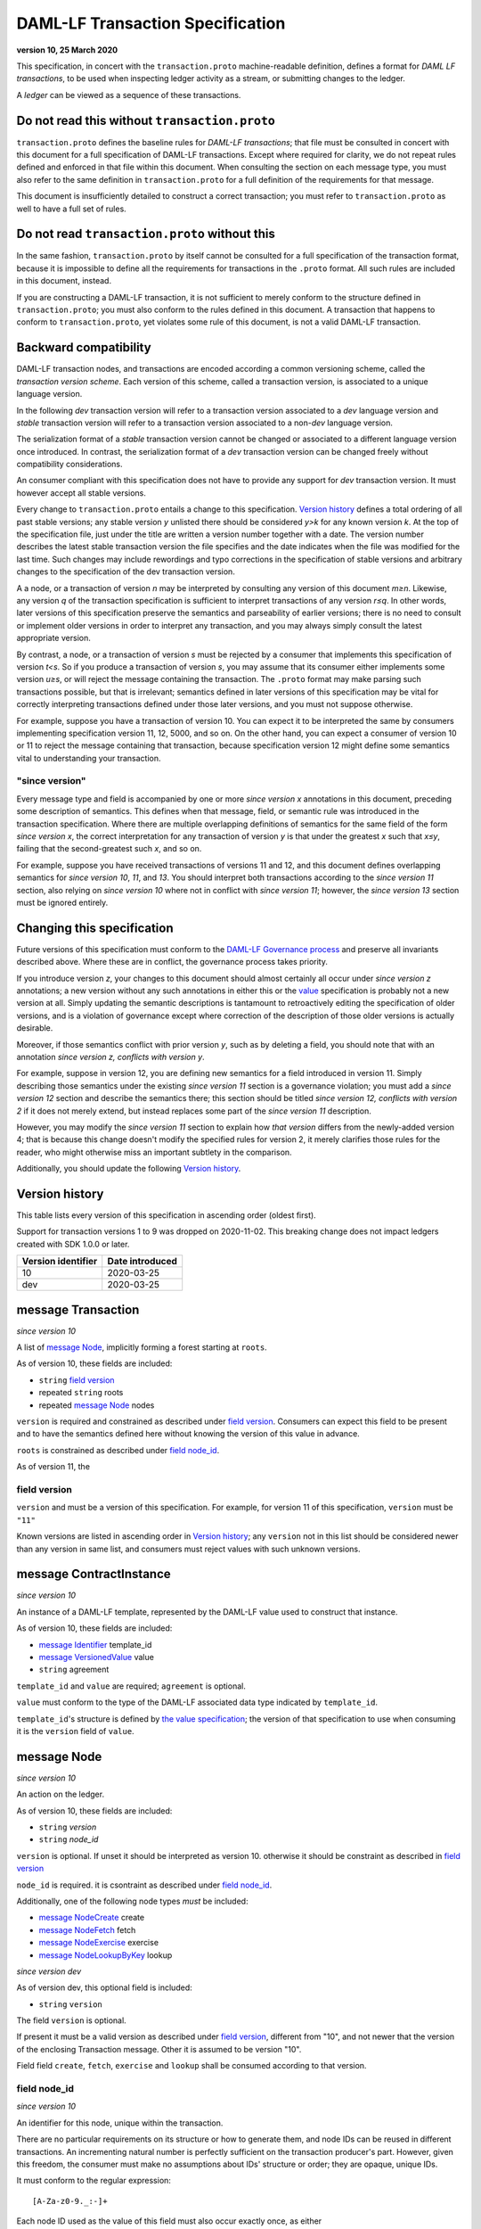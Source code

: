 .. Copyright (c) 2020 Digital Asset (Switzerland) GmbH and/or its affiliates. All rights reserved.
.. SPDX-License-Identifier: Apache-2.0

..


DAML-LF Transaction Specification
=================================

**version 10, 25 March 2020**

This specification, in concert with the ``transaction.proto``
machine-readable definition, defines a format for *DAML LF transactions*, to be
used when inspecting ledger activity as a stream, or submitting changes
to the ledger.

A *ledger* can be viewed as a sequence of these transactions.

Do not read this without ``transaction.proto``
^^^^^^^^^^^^^^^^^^^^^^^^^^^^^^^^^^^^^^^^^^^^^^

``transaction.proto`` defines the baseline rules for *DAML-LF transactions*; that
file must be consulted in concert with this document for a full
specification of DAML-LF transactions.  Except where required for
clarity, we do not repeat rules defined and enforced in that file within
this document.  When consulting the section on each message type, you
must also refer to the same definition in ``transaction.proto`` for a
full definition of the requirements for that message.

This document is insufficiently detailed to construct a correct
transaction; you must refer to ``transaction.proto`` as well to have a
full set of rules.

Do not read ``transaction.proto`` without this
^^^^^^^^^^^^^^^^^^^^^^^^^^^^^^^^^^^^^^^^^^^^^^

In the same fashion, ``transaction.proto`` by itself cannot be consulted
for a full specification of the transaction format, because it is
impossible to define all the requirements for transactions in the
``.proto`` format.  All such rules are included in this document,
instead.

If you are constructing a DAML-LF transaction, it is not sufficient to
merely conform to the structure defined in ``transaction.proto``; you
must also conform to the rules defined in this document.  A transaction
that happens to conform to ``transaction.proto``, yet violates some rule
of this document, is not a valid DAML-LF transaction.

Backward compatibility
^^^^^^^^^^^^^^^^^^^^^^

DAML-LF transaction nodes, and transactions are encoded according a common versioning scheme, called the *transaction version scheme*.
Each version of this scheme, called a transaction version, is associated to a unique language version.

In the following *dev* transaction version will refer to a transaction version associated to a *dev* language version and
*stable* transaction version will refer to a transaction version associated to a non-*dev* language version.

The serialization format of a *stable* transaction version cannot be changed
or associated to a different language version once introduced.
In contrast, the serialization format of a *dev* transaction version can be changed freely without
compatibility considerations.

An consumer compliant with this specification does not have
to provide any support for *dev* transaction version. It must however accept
all stable versions.

Every change to ``transaction.proto`` entails a change to this specification.
`Version history`_ defines a total ordering of all past stable versions; any
stable version *y* unlisted there should be considered *y>k* for any known
version *k*.  At the top of the specification file, just under the title
are written a version number together with a date. The version number describes the latest
stable transaction version the file specifies and the date indicates when the file was modified for the last time.
Such changes may include rewordings and typo corrections in the specification of stable versions and
arbitrary changes to the specification of the dev transaction version.

A a node, or a transaction of version *n* may be interpreted by consulting any
version of this document *m≥n*.  Likewise, any version *q* of the
transaction specification is sufficient to interpret transactions of any
version *r≤q*.  In other words, later versions of this specification
preserve the semantics and parseability of earlier versions; there is no
need to consult or implement older versions in order to interpret any
transaction, and you may always simply consult the latest appropriate
version.

By contrast, a node, or a transaction of version *s* must be rejected by a consumer
that implements this specification of version *t<s*.  So if you produce
a transaction of version *s*, you may assume that its consumer either
implements some version *u≥s*, or will reject the message containing the
transaction.  The ``.proto`` format may make parsing such transactions
possible, but that is irrelevant; semantics defined in later versions of
this specification may be vital for correctly interpreting transactions
defined under those later versions, and you must not suppose otherwise.

For example, suppose you have a transaction of version 10.  You can
expect it to be interpreted the same by consumers implementing
specification version 11, 12, 5000, and so on.  On the other hand, you can
expect a consumer of version 10 or 11 to reject the message containing
that transaction, because specification version 12 might define some
semantics vital to understanding your transaction.

"since version"
~~~~~~~~~~~~~~~

Every message type and field is accompanied by one or more *since
version x* annotations in this document, preceding some description of
semantics.  This defines when that message, field, or semantic rule was
introduced in the transaction specification.  Where there are multiple
overlapping definitions of semantics for the same field of the form
*since version x*, the correct interpretation for any transaction of
version *y* is that under the greatest *x* such that *x≤y*, failing that
the second-greatest such *x*, and so on.

For example, suppose you have received transactions of versions 11 and 12,
and this document defines overlapping semantics for *since version 10*,
*11*, and *13*.  You should interpret both transactions according to the
*since version 11* section, also relying on *since version 10* where not
in conflict with *since version 11*; however, the *since version 13*
section must be ignored entirely.

Changing this specification
^^^^^^^^^^^^^^^^^^^^^^^^^^^

Future versions of this specification must conform to the `DAML-LF
Governance process`_ and preserve all invariants described above.  Where
these are in conflict, the governance process takes priority.

If you introduce version *z*, your changes to this document should
almost certainly all occur under *since version z* annotations; a new
version without any such annotations in either this or the `value`_
specification is probably not a new version at all.  Simply updating the
semantic descriptions is tantamount to retroactively editing the
specification of older versions, and is a violation of governance except
where correction of the description of those older versions is actually
desirable.

Moreover, if those semantics conflict with prior version *y*, such as by
deleting a field, you should note that with an annotation *since version
z, conflicts with version y*.

For example, suppose in version 12, you are defining new semantics for a
field introduced in version 11.  Simply describing those semantics under
the existing *since version 11* section is a governance violation; you
must add a *since version 12* section and describe the semantics there;
this section should be titled *since version 12, conflicts with version
2* if it does not merely extend, but instead replaces some part of the
*since version 11* description.

However, you may modify the *since version 11* section to explain how
*that version* differs from the newly-added version 4; that is because
this change doesn't modify the specified rules for version 2, it merely
clarifies those rules for the reader, who might otherwise miss an
important subtlety in the comparison.

Additionally, you should update the following `Version history`_.

.. _`DAML-LF Governance process`: ../governance.rst
.. _`value`: value.rst

Version history
^^^^^^^^^^^^^^^

This table lists every version of this specification in ascending order
(oldest first).

Support for transaction versions 1 to 9 was dropped on 2020-11-02.
This breaking change does not impact ledgers created with SDK 1.0.0 or
later.

+--------------------+-----------------+
| Version identifier | Date introduced |
+====================+=================+
|                 10 |      2020-03-25 |
+--------------------+-----------------+
|                dev |      2020-03-25 |
+--------------------+-----------------+

message Transaction
^^^^^^^^^^^^^^^^^^^

*since version 10*

A list of `message Node`_, implicitly forming a forest starting at
``roots``.

As of version 10, these fields are included:

* ``string`` `field version`_
* repeated ``string`` roots
* repeated `message Node`_ nodes

``version`` is required and constrained as described under `field version`_.  Consumers can expect this field to be present and to
have the semantics defined here without knowing the version of this
value in advance.

``roots`` is constrained as described under `field node_id`_.

As of version 11, the

field version
~~~~~~~~~~~~~

``version`` and must be a version of this specification.
For example, for version 11 of this specification, ``version`` must be
``"11"``

Known versions are listed in ascending order in `Version history`_; any
``version`` not in this list should be considered newer than any version
in same list, and consumers must reject values with such unknown
versions.

message ContractInstance
^^^^^^^^^^^^^^^^^^^^^^^^

*since version 10*

An instance of a DAML-LF template, represented by the DAML-LF value used
to construct that instance.

As of version 10, these fields are included:

* `message Identifier`_ template_id
* `message VersionedValue`_ value
* ``string`` agreement

``template_id`` and ``value`` are required; ``agreement`` is optional.

``value`` must conform to the type of the DAML-LF associated data type
indicated by ``template_id``.

``template_id``'s structure is defined by `the value specification`_;
the version of that specification to use when consuming it is the
``version`` field of ``value``.

.. _`message Identifier`: value.rst#message-identifier
.. _`message VersionedValue`: value.rst#message-versionedvalue
.. _`the value specification`: value.rst

message Node
^^^^^^^^^^^^

*since version 10*

An action on the ledger.

As of version 10, these fields are included:

* ``string`` `version`
* ``string`` `node_id`

``version``  is optional. If unset it should be interpreted as version 10.
otherwise it should be constraint as described in `field version`_

``node_id`` is required. it is csontraint as described under `field
node_id`_.

Additionally, one of the following node types *must* be included:

* `message NodeCreate`_ create
* `message NodeFetch`_ fetch
* `message NodeExercise`_ exercise
* `message NodeLookupByKey`_ lookup

*since version dev*

As of version dev, this optional field is included:

* ``string`` ``version``

The field ``version`` is optional.

If present it must be a valid version as described under `field version`_, different from "10", and not newer
that the version of the enclosing Transaction message. Other it is assumed to be version "10".

Field field ``create``, ``fetch``, ``exercise`` and  ``lookup`` shall be consumed according to that version.

field node_id
~~~~~~~~~~~~~

*since version 10*

An identifier for this node, unique within the transaction.

There are no particular requirements on its structure or how to generate
them, and node IDs can be reused in different transactions.  An
incrementing natural number is perfectly sufficient on the transaction
producer's part.  However, given this freedom, the consumer must make no
assumptions about IDs' structure or order; they are opaque, unique IDs.

It must conform to the regular expression::

  [A-Za-z0-9._:-]+

Each node ID used as the value of this field must also occur exactly
once, as either

* one of ``roots`` in the containing `message Transaction`_, or
* one of ``children`` in some other `message NodeExercise`_ in the
  transaction.

A node ID that occurs zero, two, or more times in those contexts yields
an invalid transaction.

message KeyWithMaintainers
^^^^^^^^^^^^^^^^^^^^^^^^^^

*since version 10*

A contract key paired with its induced maintainers.

In this version, these fields are included:

* `message VersionedValue`_ key
* repeated ``string`` maintainers

``key`` is required.

``maintainers`` must be non-empty.

The key may not contain contract IDs.


message NodeCreate
^^^^^^^^^^^^^^^^^^

*since version 10*

The creation of a contract by instantiating a DAML-LF template with the
given argument.

As of version 10, these fields are included:

* `message ContractId`_ contract_id_struct
* `message ContractInstance`_ contract_instance
* repeated ``string`` stakeholders
* repeated ``string`` signatories
* `message KeyWithMaintainers`_ key_with_maintainers

``contract_id_struct`` is required. Its structure is defined by `the value
specification`_.

``contract_instance`` is required.

Every element of ``stakeholders`` is a party identifier.
``signatories`` must be a non-empty subset of ``stakeholders``.

.. note:: *This section is non-normative.*

  The stakeholders of a contract are the signatories and the observers of
  said contract.

  The signatories of a contract are specified in the DAML-LF definition of
  the template for said contract. Conceptually, they are the parties that
  agreed for that contract to be created.

``key_with_maintainers`` is optional. If present:

* Its ``maintainers`` must be a subset of the ``signatories``;
* The ``template_id` in the ``contract_instance`` must refer to a template with
  a key definition;
* Its ``key`` must conform to the key definition for the ``template_id``
  in the ``contract_instance``.

The maintainers of a contract key are specified in the DAML-LF definition of
the template for the contract.

message NodeFetch
^^^^^^^^^^^^^^^^^

*since version 10*

Evidence of a DAML-LF ``fetch`` invocation.

As of version 10, these fields are included:

* `message ContractId`_ contract_id_struct
* `message Identifier`_ template_id
* repeated ``string`` stakeholders
* repeated ``string`` signatories
* repeated ``string`` actors
* `message KeyWithMaintainers`_ key_with_maintainers
* ``string`` value_version

``contract_id_struct`` is required. Its structure is defined by `the value
specification`_.

``template_id`` is required.

``template_id``'s structure is defined by `the value specification`_

Every element of ``stakeholders``, ``signatories`` and ``actors`` is a party
identifier.

``actors`` is required to be non-empty:

.. note:: *This section is non-normative.*

  Actors are specified explicitly by the user invoking fetching the
  contract -- or in other words, they are _not_ a property of the
  contract itself.

``key_with_maintainers`` is optional. It is present if and only if the
``template_id`` field refers to a template with a DAML-LF key
definition.  When present, the field's sub-fields ``key`` and
``maintainers`` must conform to the key definition for the
``template_id``.

message NodeExercise
^^^^^^^^^^^^^^^^^^^^

*since version 10*

The exercise of a choice on a contract, selected from the available
choices in the associated DAML-LF template definition.

As of version 10, these fields are included:

* `message ContractId`_ contract_id_struct
* `message Identifier`_ template_id
* repeated ``string`` actors
* ``string`` choice
* `message VersionedValue`_ chosen_value
* ``bool`` consuming
* repeated ``string`` children
* repeated ``string`` stakeholders
* repeated ``string`` signatories
* `message VersionedValue`_ return_value
* `message KeyWithMaintainers`_ key_with_maintainers

``contract_id_struct`` is required. Its structure is defined by `the value
specification`_, version 3.

``children`` may be empty; all other fields are required, and required
to be non-empty.

``template_id``'s structure is defined by `the value specification`_;
the version of that specification to use when consuming it is the
``version`` field of ``chosen_value``.

``choice`` must be the name of a choice defined in the DAML-LF template
definition referred to by ``template_id``.

``chosen_value`` must conform to the DAML-LF argument type of the
``choice``.

``children`` is constrained as described under `field node_id`_.  Every
node referred to as one of ``children`` is another update to the ledger
taken as part of this transaction and as a consequence of exercising
this choice. Nodes in ``children`` appear in the order they were
created during interpretation.

Every element of ``actors``, ``stakeholders``, ``signatories``, and
``controllers`` is a party identifier.

.. note:: *This section is non-normative.*

  The ``stakeholders`` and ``signatories`` field have the same meaning
  they have for ``NodeCreate``.

  The ``actors`` field contains the parties that exercised the choice.
  The ``controllers`` field contains the parties that _can_ exercise
  the choice. Note that according to the ledger model these two fields
  _must_ be the same. For this reason the ``controllers`` field was
  removed in version 6 -- see *since version 10* below.

The ``controllers`` field must be empty. Software needing to fill in
data structures that demand both actors and controllers must use
the ``actors`` field as the controllers.


message NodeLookupByKey
^^^^^^^^^^^^^^^^^^^^^^^

*since version 10*

The lookup of a contract by contract key.

As of version 10, these fields are included:

* `message ContractId`_ contract_id_struct
* `message Identifier`_ template_id
* `message KeyWithMaintainers`_ key_with_maintainers
* `message ContractId`_ contract_id_struct

``template_id`` and ``key_with_maintainers`` are required. ``contract_id_struct`` is optional: if a
contract with the specified key is not found it will not be present.

``template_id`` must refer to a template with a key definition.
Its structure is defined by `the value specification`_;
the version of that specification to use when consuming it is the
``version`` field of ``key``.

The ``key`` in ``key_with_maintainers`` must conform to the key definition in ``template_id``.

``template_id``'s structure is defined by `the value specification`_;
the version of that specification to use when consuming it is the
``version`` field of the ``key`` field in ``key_with_maintainers``.

.. _`the value specification`: value.rst
